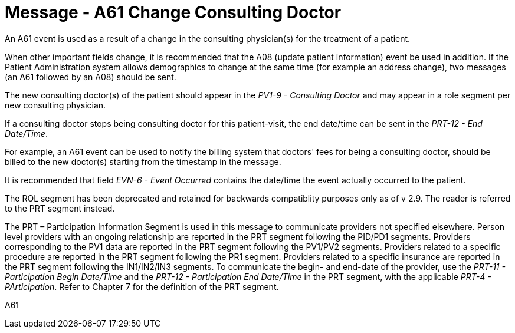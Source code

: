 = Message - A61 Change Consulting Doctor
:v291_section: "3.3.61"
:v2_section_name: "ADT/ACK - Change Consulting Doctor (Event A61)"
:generated: "Thu, 01 Aug 2024 15:25:17 -0600"

An A61 event is used as a result of a change in the consulting physician(s) for the treatment of a patient.

When other important fields change, it is recommended that the A08 (update patient information) event be used in addition. If the Patient Administration system allows demographics to change at the same time (for example an address change), two messages (an A61 followed by an A08) should be sent.

The new consulting doctor(s) of the patient should appear in the _PV1-9 - Consulting Doctor_ and may appear in a role segment per new consulting physician.

If a consulting doctor stops being consulting doctor for this patient-visit, the end date/time can be sent in the _PRT-12 - End Date/Time_.

For example, an A61 event can be used to notify the billing system that doctors' fees for being a consulting doctor, should be billed to the new doctor(s) starting from the timestamp in the message.

It is recommended that field _EVN-6 - Event Occurred_ contains the date/time the event actually occurred to the patient.

The ROL segment has been deprecated and retained for backwards compatiblity purposes only as of v 2.9. The reader is referred to the PRT segment instead.

The PRT – Participation Information Segment is used in this message to communicate providers not specified elsewhere. Person level providers with an ongoing relationship are reported in the PRT segment following the PID/PD1 segments. Providers corresponding to the PV1 data are reported in the PRT segment following the PV1/PV2 segments. Providers related to a specific procedure are reported in the PRT segment following the PR1 segment. Providers related to a specific insurance are reported in the PRT segment following the IN1/IN2/IN3 segments. To communicate the begin- and end-date of the provider, use the _PRT-11 - Participation Begin Date/Time_ and the _PRT-12 - Participation End Date/Time_ in the PRT segment, with the applicable _PRT-4 - PArticipation_. Refer to Chapter 7 for the definition of the PRT segment.

[tabset]
A61









